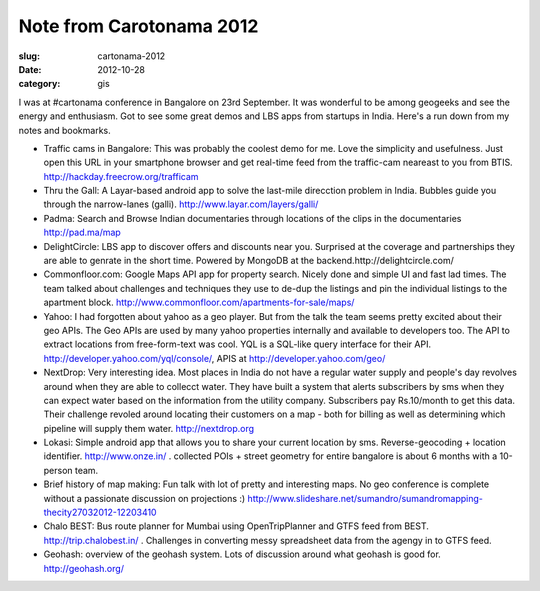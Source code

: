 Note from Carotonama 2012
#########################

:slug: cartonama-2012

:date: 2012-10-28
:category: gis


I was at #cartonama conference in Bangalore on 23rd September. It was wonderful
to be among geogeeks and see the energy and enthusiasm. Got to see some great
demos and LBS apps from startups in India. Here's a run down from my notes and
bookmarks.


* Traffic cams in Bangalore: This was probably the coolest demo for me. Love
  the simplicity and usefulness. Just open this URL in your smartphone browser
  and get real-time feed from the traffic-cam neareast to you from BTIS.
  http://hackday.freecrow.org/trafficam

* Thru the Gall: A Layar-based android app to solve the last-mile direcction
  problem in India. Bubbles guide you through the narrow-lanes (galli).
  http://www.layar.com/layers/galli/

* Padma: Search and Browse Indian documentaries through locations of the clips
  in the documentaries http://pad.ma/map

* DelightCircle: LBS app to discover offers and discounts near you. Surprised
  at the coverage and partnerships they are able to genrate in the short time.
  Powered by MongoDB at the backend.http://delightcircle.com/

* Commonfloor.com: Google Maps API app for property search. Nicely done and
  simple UI and fast lad times. The team talked about challenges and techniques
  they use to de-dup the listings and pin the individual listings to the
  apartment block. http://www.commonfloor.com/apartments-for-sale/maps/

* Yahoo: I had forgotten about yahoo as a geo player. But from the talk the
  team seems pretty excited about their geo APIs. The Geo APIs are used by many
  yahoo properties internally and available to developers too. The API to
  extract locations from free-form-text was cool. YQL is a SQL-like query
  interface for their API. http://developer.yahoo.com/yql/console/,  APIS at
  http://developer.yahoo.com/geo/

* NextDrop: Very interesting idea. Most places in India do not have a regular
  water supply and people's day revolves around when they are able to collecct
  water. They have built a system that alerts subscribers by sms when they can
  expect water based on the information from the utility company. Subscribers
  pay Rs.10/month to get this data. Their challenge revoled around locating
  their customers on a map - both for billing as well as determining which
  pipeline will supply them water. http://nextdrop.org

* Lokasi: Simple android app that allows you to share your current location by
  sms. Reverse-geocoding + location identifier. http://www.onze.in/  .
  collected POIs + street geometry for entire bangalore is about 6 months with
  a 10-person team.

* Brief history of map making: Fun talk with lot of pretty and interesting
  maps.  No geo conference is complete without a passionate discussion on
  projections :)
  http://www.slideshare.net/sumandro/sumandromapping-thecity27032012-12203410

* Chalo BEST: Bus route planner for Mumbai using OpenTripPlanner and GTFS feed
  from BEST. http://trip.chalobest.in/ . Challenges in converting messy
  spreadsheet data from the agengy in to GTFS feed.

* Geohash: overview of the geohash system. Lots of discussion around what
  geohash is good for. http://geohash.org/
